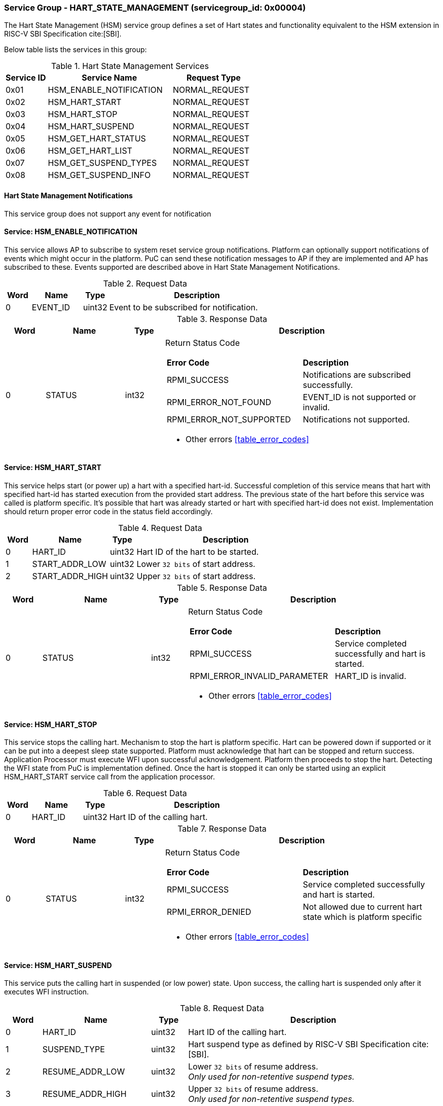 
=== Service Group - *HART_STATE_MANAGEMENT* (servicegroup_id: 0x00004)
The Hart State Management (HSM) service group defines a set of Hart states and 
functionality equivalent to the HSM extension in RISC-V SBI Specification cite:[SBI].

Below table lists the services in this group:
[#table_hsm_services]
.Hart State Management Services
[cols="1, 3, 2", width=100%, align="center", options="header"]
|===
| Service ID	| Service Name 			| Request Type
| 0x01		| HSM_ENABLE_NOTIFICATION	| NORMAL_REQUEST
| 0x02		| HSM_HART_START		| NORMAL_REQUEST
| 0x03		| HSM_HART_STOP			| NORMAL_REQUEST
| 0x04		| HSM_HART_SUSPEND		| NORMAL_REQUEST
| 0x05		| HSM_GET_HART_STATUS		| NORMAL_REQUEST
| 0x06		| HSM_GET_HART_LIST		| NORMAL_REQUEST
| 0x07		| HSM_GET_SUSPEND_TYPES		| NORMAL_REQUEST
| 0x08		| HSM_GET_SUSPEND_INFO		| NORMAL_REQUEST
|===

==== Hart State Management Notifications
This service group does not support any event for notification

==== Service: *HSM_ENABLE_NOTIFICATION*
This service allows AP to subscribe to system reset service group notifications.
Platform can optionally support notifications of events which might occur in the
platform. PuC can send these notification messages to AP if they are implemented
and AP has subscribed to these. Events supported are described above in 
Hart State Management Notifications. 
[#table_hsm_ennotification_request_data]
.Request Data
[cols="1, 2, 1, 7", width=100%, align="center", options="header"]
|===
| Word	| Name 		| Type		| Description
| 0	| EVENT_ID	| uint32	| Event to be subscribed for 
notification.
|===

[#table_hsm_ennotification_response_data]
.Response Data
[cols="1, 2, 1, 7a", width=100%, align="center", options="header"]
|===
| Word	| Name 		| Type		| Description
| 0	| STATUS	| int32		| Return Status Code
[cols="5,5"]
!===
! *Error Code* 	!  *Description*
! RPMI_SUCCESS	! Notifications are subscribed successfully.
! RPMI_ERROR_NOT_FOUND ! EVENT_ID is not supported or invalid.
! RPMI_ERROR_NOT_SUPPORTED ! Notifications not supported.
!===
- Other errors <<table_error_codes>>
|===

==== Service: *HSM_HART_START*
This service helps start (or power up) a hart with a specified hart-id. 
Successful completion of this service means that hart with specified hart-id has
started execution from the provided start address. The previous state of the 
hart before this service was called is platform specific. It's possible that 
hart was already started or hart with specified hart-id does not exist. 
Implementation should return proper error code in the status field accordingly.

[#table_hsm_hartstart_request_data]
.Request Data
[cols="1, 3, 1, 7", width=100%, align="center", options="header"]
|===
| Word	| Name 		| Type		| Description
| 0	| HART_ID	| uint32	| Hart ID of the hart to be started.
| 1 	| START_ADDR_LOW | uint32	| Lower `32 bits` of start address.
| 2 	| START_ADDR_HIGH | uint32	| Upper `32 bits` of start address.
|===

[#table_hsm_hartstart_response_data]
.Response Data
[cols="1, 3, 1, 7a", width=100%, align="center", options="header"]
|===
| Word	| Name 		| Type		| Description
| 0	| STATUS	| int32		| Return Status Code
[cols="7,5"]
!===
! *Error Code* 	!  *Description*
! RPMI_SUCCESS	! Service completed successfully and hart is started.
! RPMI_ERROR_INVALID_PARAMETER ! HART_ID is invalid.
!===
- Other errors <<table_error_codes>>
|===

==== Service: *HSM_HART_STOP*
This service stops the calling hart. Mechanism to stop the hart is platform 
specific. Hart can be powered down if supported or it can be put into a deepest 
sleep state supported. Platform must acknowledge that hart can be stopped and 
return success. Application Processor must execute WFI upon successful 
acknowledgement. Platform then proceeds to stop the hart. Detecting the WFI 
state from PuC is implementation defined. Once the hart is stopped it can only 
be started using an explicit HSM_HART_START service call from the application 
processor.

[#table_hsm_hartstop_request_data]
.Request Data
[cols="1, 2, 1, 7", width=100%, align="center", options="header"]
|===
| Word	| Name 		| Type		| Description
| 0	| HART_ID	| uint32	| Hart ID of the calling hart.
|===

[#table_hsm_hartstop_response_data]
.Response Data
[cols="1, 2, 1, 7a", width=100%, align="center", options="header"]
|===
| Word	| Name 		| Type		| Description
| 0	| STATUS	| int32		| Return Status Code
[cols="5,5"]
!===
! *Error Code* 	!  *Description*
! RPMI_SUCCESS	! Service completed successfully and hart is started.
! RPMI_ERROR_DENIED ! Not allowed due to current hart state which is platform 
specific
!===
- Other errors <<table_error_codes>>
|===

==== Service: *HSM_HART_SUSPEND*
This service puts the calling hart in suspended (or low power) state. Upon
success, the calling hart is suspended only after it executes WFI instruction.

[#table_hsm_hartsuspend_request_data]
.Request Data
[cols="1, 3, 1, 7", width=100%, align="center", options="header"]
|===
| Word	| Name 		| Type		| Description
| 0	| HART_ID	| uint32	| Hart ID of the calling hart.
| 1	| SUSPEND_TYPE	| uint32	| Hart suspend type as defined by RISC-V
SBI Specification cite:[SBI].
| 2	| RESUME_ADDR_LOW | uint32	| Lower `32 bits` of resume address. +
_Only used for non-retentive suspend types._
| 3	| RESUME_ADDR_HIGH | uint32	| Upper `32 bits` of resume address. +
_Only used for non-retentive suspend types._
|===

[#table_hsm_hartsuspend_response_data]
.Response Data
[cols="1, 2, 1, 7a", width=100%, align="center", options="header"]
|===
| Word	| Name 		| Type		| Description
| 0	| STATUS	| int32		| Return Status Code
[cols="6,5"]
!===
! *Error Code* 	!  *Description*
! RPMI_SUCCESS	! Service completed successfully and hart is started.
! RPMI_ERROR_INVALID_PARAMETER ! Invalid SUSPEND_TYPE.
!===
- Other errors <<table_error_codes>>
|===

==== Service: *HSM_GET_HART_STATUS*
This service gets the running status of a Hart.

[#table_hsm_gethartstatus_request_data]
.Request Data
[cols="1, 2, 1, 7", width=100%, align="center", options="header"]
|===
| Word	| Name 		| Type		| Description
| 0	| HART_ID	| uint32	| Hart ID.
|===

[#table_hsm_gethartstatus_response_data]
.Response Data
[cols="1, 2, 1, 7a", width=100%, align="center", options="header"]
|===
| Word	| Name 		| Type		| Description
| 0	| STATUS	| int32		| Return Status Code
[cols="6,5"]
!===
! *Error Code* 	!  *Description*
! RPMI_SUCCESS	! Notifications are subscribed successfully.
! RPMI_ERROR_INVALID_PARAMETER ! Invalid HART_ID.
!===
- Other errors <<table_error_codes>>
| 1	| HART_STATUS	| uint32	| Hart status values
[cols="2,5"]
!===
! *Value* 	!  *Description*
! 0x0		! STARTED
! 0x1		! STOPPED
! 0x2		! START_PENDING
! 0x3		! STOP_PENDING
! 0x4		! SUSPENDED
! 0x5		! RESUME_PENDING
! 0x6 - 0xFFFFFFFF ! _Reserved_
!===
|===

==== Service: *HSM_GET_HART_LIST*
This service gets the list of harts with a specified Hart ID start index

[#table_hsm_gethartlist_request_data]
.Request Data
[cols="1, 2, 1, 7", width=100%, align="center", options="header"]
|===
| Word	| Name 		| Type		| Description
| 0	| START_INDEX	| uint32	| Starting index of Hart ID.
|===

[#table_hsm_gethartlist_response_data]
.Response Data
[cols="1, 2, 1, 7a", width=100%, align="center", options="header"]
|===
| Word	| Name 		| Type		| Description
| 0	| STATUS	| int32		| Return Status Code
[cols="6,5"]
!===
! *Error Code* 	!  *Description*
! RPMI_SUCCESS	! Notifications are subscribed successfully.
! RPMI_ERROR_INVALID_PARAMETER ! Invalid START_INDEX.
!===
- Other errors <<table_error_codes>>
| 1	| REMAINING	| uint32	| Number of remaining items in the list pending to be returned.
| 2	| RETURNED	| uint32	| Total number of items returned in this request.
| 3	| HART_ID[0]	| uint32	| HART_ID
| 4	| HART_ID[1]	| uint32	| HART_ID
| N+2	| HART_ID[N - 1] | uint32	| HART_ID
|===

==== Service: *HSM_GET_SUSPEND_TYPES*
This service gets a list of all supported suspend types. The system types in the
list must be ordered based on increasing power savings.

[#table_hsm_getsuspendtypes_request_data]
.Request Data
[cols="1, 3, 1, 7", width=100%, align="center", options="header"]
|===
| Word	| Name 		| Type		| Description
| 0	| START_INDEX	| uint32	| Starting index of Hart ID list. + 
`0` for the first call, subsequent calls will use the next index of the remaining 
items.
|===

[#table_hsm_getsuspendtypes_response_data]
.Response Data
[cols="1, 3, 1, 7a", width=100%, align="center", options="header"]
|===
| Word	| Name 		| Type		| Description
| 0	| STATUS	| int32		| Return Status Code
[cols="7,5"]
!===
! *Error Code* 	!  *Description*
! RPMI_SUCCESS	! Notifications are subscribed successfully.
! RPMI_ERROR_INVALID_PARAMETER ! Invalid START_INDEX.
!===
- Other errors <<table_error_codes>>
| 1	| REMAINING	| uint32	| Number of remaining items in the list pending to be returned.
| 2	| RETURNED	| uint32	| Total number of items returned in this request.
| 3	| SUSPEND_TYPE[0] | uint32	| Suspend Type
| 4	| SUSPEND_TYPE[1] | uint32	| Suspend Type
| N+2	| SUSPEND_TYPE[N - 1]  | uint32	| Suspend Type
|===

==== Service: *HSM_GET_SUSPEND_INFO*
Get attributes of a suspend type.

[#table_hsm_getsuspendinfo_request_data]
.Request Data
[cols="1, 3, 1, 7", width=100%, align="center", options="header"]
|===
| Word	| Name 		| Type		| Description
| 0	| SUSPEND_TYPE	| uint32	| Suspend type.
|===

[#table_hsm_getsuspendinfo_response_data]
.Response Data
[cols="1, 3, 1, 7a", width=100%, align="center", options="header"]
|===
| Word	| Name 		| Type		| Description
| 0	| STATUS	| int32		| Return Status Code
[cols="7,5"]
!===
! *Error Code* 	!  *Description*
! RPMI_SUCCESS	! Notifications are subscribed successfully.
! RPMI_ERROR_INVALID_PARAMETER ! Invalid SUSPEND_TYPE.
!===
- Other errors <<table_error_codes>>
| 1	| FLAGS		| uint32	| 
[cols="2,5a"]
!===
! *Bits* 	!  *Description*
! [31]		! 

	0b0: Counter does not stop if this bit is cleared.
	0b1: Local timer stops when the hart is suspended if this bit is set.
! [30:0]	! _Reserved, must be initialized to_ `0`.
!===
| 2	| ENTRY_LATENCY_US	| uint32	| Entry latency in microseconds.
| 3	| EXIT_LATENCY_US	| uint32	| Exit latency in microseconds.
| 4	| WAKEUP_LATENCY_US	| uint32	| Wakeup latency in microseconds.
| 5	| MIN_RESIDENCY_US	| uint32	| Minimum residency latency in
microseconds.
|===
